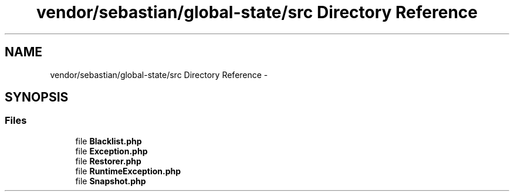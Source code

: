 .TH "vendor/sebastian/global-state/src Directory Reference" 3 "Tue Apr 14 2015" "Version 1.0" "VirtualSCADA" \" -*- nroff -*-
.ad l
.nh
.SH NAME
vendor/sebastian/global-state/src Directory Reference \- 
.SH SYNOPSIS
.br
.PP
.SS "Files"

.in +1c
.ti -1c
.RI "file \fBBlacklist\&.php\fP"
.br
.ti -1c
.RI "file \fBException\&.php\fP"
.br
.ti -1c
.RI "file \fBRestorer\&.php\fP"
.br
.ti -1c
.RI "file \fBRuntimeException\&.php\fP"
.br
.ti -1c
.RI "file \fBSnapshot\&.php\fP"
.br
.in -1c

